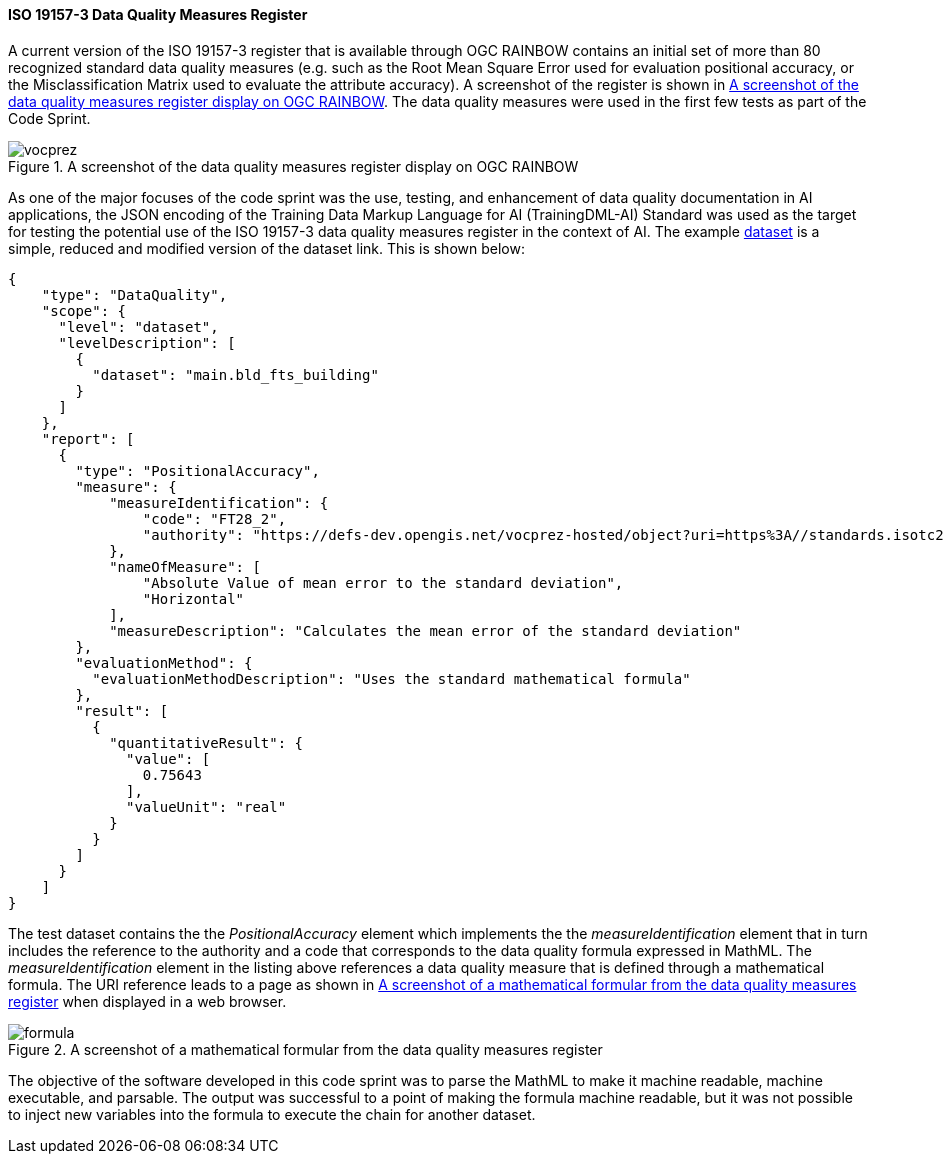 
[[results_iso19157_3]]
==== ISO 19157-3 Data Quality Measures Register

A current version of the ISO 19157-3 register that is available through OGC RAINBOW contains an initial set of more than 80 recognized standard data quality measures (e.g. such as the Root Mean Square Error used for evaluation positional accuracy, or the Misclassification Matrix used to evaluate the attribute accuracy). A screenshot of the register is shown in <<img_vocprez_dqm>>. The data quality measures were used in the first few tests as part of the Code Sprint. 

[#img_vocprez_dqm]
.A screenshot of the data quality measures register display on OGC RAINBOW
image::images/vocprez.png[]

As one of the major focuses of the code sprint was the use, testing, and enhancement of data quality documentation in AI applications, the JSON encoding of the Training Data Markup Language for AI (TrainingDML-AI) Standard was used as the target for testing the potential use of the ISO 19157-3 data quality measures register in the context of AI. The example link:https://github.com/openrsgis/trainingdml-ai-extension/blob/main/examples/WHU-building_Dataset/collection.json[dataset] is a simple, reduced and modified version of the dataset link. This is shown below:

[source, json]
----
{
    "type": "DataQuality",
    "scope": {
      "level": "dataset",
      "levelDescription": [
        {
          "dataset": "main.bld_fts_building"
        }
      ]
    },
    "report": [
      {
        "type": "PositionalAccuracy",
        "measure": {
            "measureIdentification": {
                "code": "FT28_2",
                "authority": "https://defs-dev.opengis.net/vocprez-hosted/object?uri=https%3A//standards.isotc211.org/19157/-3/1/dqc/content/formulaType/"
            },
            "nameOfMeasure": [
                "Absolute Value of mean error to the standard deviation",
                "Horizontal"
            ],
            "measureDescription": "Calculates the mean error of the standard deviation"
        },
        "evaluationMethod": {
          "evaluationMethodDescription": "Uses the standard mathematical formula"
        },
        "result": [
          {
            "quantitativeResult": {
              "value": [
                0.75643
              ],
              "valueUnit": "real"
            }
          }
        ]
      }
    ]
}
----

The test dataset contains the the _PositionalAccuracy_ element which implements the the _measureIdentification_ element that in turn includes the reference to the authority and a code that corresponds to the data quality formula expressed in MathML. The _measureIdentification_ element in the listing above references a data quality measure that is defined through a mathematical formula. The URI reference leads to a page as shown in <<img_formula_example>> when displayed in a web browser.

[#img_formula_example]
.A screenshot of a mathematical formular from the data quality measures register
image::images/formula.png[]

The objective of the software developed in this code sprint was to parse the MathML to make it machine readable, machine executable, and parsable. The output was successful to a point of making the formula machine readable, but it was not possible to inject new variables into the formula to execute the chain for another dataset.